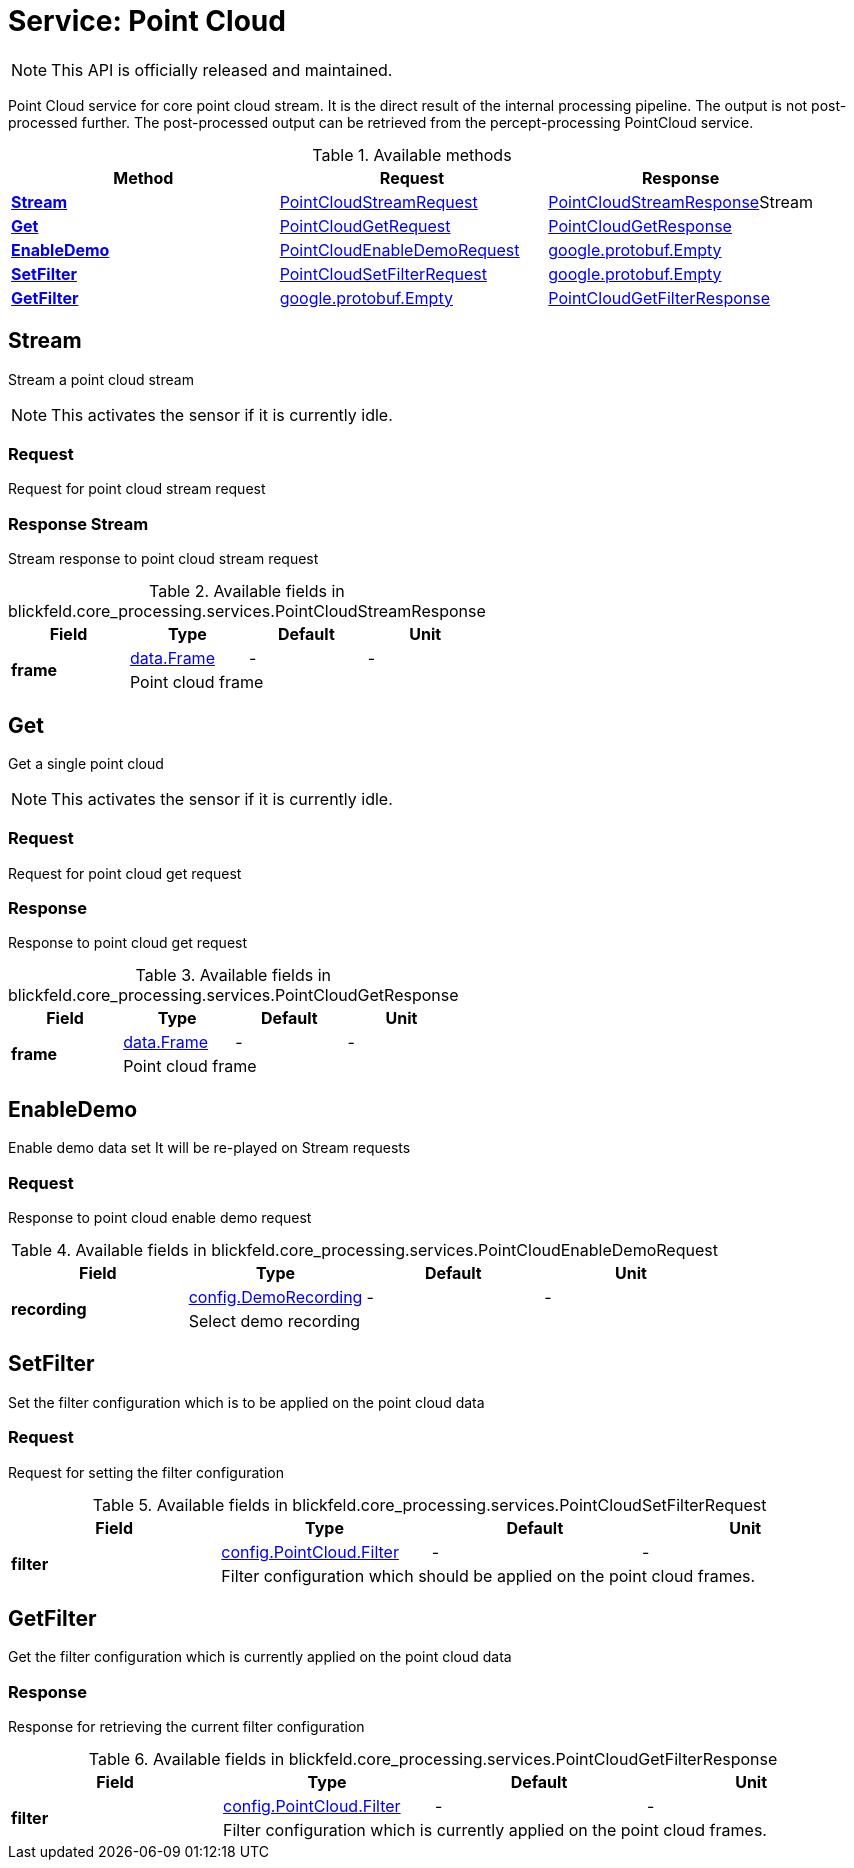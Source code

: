 = Service: Point Cloud

NOTE: This API is officially released and maintained.

Point Cloud service for core point cloud stream. 
It is the direct result of the internal processing pipeline. 
The output is not post-processed further. 
The post-processed output can be retrieved from the percept-processing PointCloud service.

.Available methods
|===
| Method | Request | Response

| *xref:#Stream[]* | xref:blickfeld/core_processing/services/point_cloud.adoc#_blickfeld_core_processing_services_PointCloudStreamRequest[PointCloudStreamRequest]| xref:blickfeld/core_processing/services/point_cloud.adoc#_blickfeld_core_processing_services_PointCloudStreamResponse[PointCloudStreamResponse]Stream 
| *xref:#Get[]* | xref:blickfeld/core_processing/services/point_cloud.adoc#_blickfeld_core_processing_services_PointCloudGetRequest[PointCloudGetRequest]| xref:blickfeld/core_processing/services/point_cloud.adoc#_blickfeld_core_processing_services_PointCloudGetResponse[PointCloudGetResponse]
| *xref:#EnableDemo[]* | xref:blickfeld/core_processing/services/point_cloud.adoc#_blickfeld_core_processing_services_PointCloudEnableDemoRequest[PointCloudEnableDemoRequest]| xref:#_google_protobuf_Empty[google.protobuf.Empty]
| *xref:#SetFilter[]* | xref:blickfeld/core_processing/services/point_cloud.adoc#_blickfeld_core_processing_services_PointCloudSetFilterRequest[PointCloudSetFilterRequest]| xref:#_google_protobuf_Empty[google.protobuf.Empty]
| *xref:#GetFilter[]* | xref:#_google_protobuf_Empty[google.protobuf.Empty]| xref:blickfeld/core_processing/services/point_cloud.adoc#_blickfeld_core_processing_services_PointCloudGetFilterResponse[PointCloudGetFilterResponse]
|===
[#Stream]
== Stream

Stream a point cloud stream 
 
NOTE: This activates the sensor if it is currently idle.

[#_blickfeld_core_processing_services_PointCloudStreamRequest]
=== Request

Request for point cloud stream request

[#_blickfeld_core_processing_services_PointCloudStreamResponse]
=== Response Stream

Stream response to point cloud stream request

.Available fields in blickfeld.core_processing.services.PointCloudStreamResponse
|===
| Field | Type | Default | Unit

.2+| *frame* | xref:blickfeld/core_processing/data/frame.adoc#_blickfeld_core_processing_data_Frame[data.Frame] | - | - 
3+| Point cloud frame

|===

[#Get]
== Get

Get a single point cloud 
 
NOTE: This activates the sensor if it is currently idle.

[#_blickfeld_core_processing_services_PointCloudGetRequest]
=== Request

Request for point cloud get request

[#_blickfeld_core_processing_services_PointCloudGetResponse]
=== Response

Response to point cloud get request

.Available fields in blickfeld.core_processing.services.PointCloudGetResponse
|===
| Field | Type | Default | Unit

.2+| *frame* | xref:blickfeld/core_processing/data/frame.adoc#_blickfeld_core_processing_data_Frame[data.Frame] | - | - 
3+| Point cloud frame

|===

[#EnableDemo]
== EnableDemo

Enable demo data set 
It will be re-played on Stream requests

[#_blickfeld_core_processing_services_PointCloudEnableDemoRequest]
=== Request

Response to point cloud enable demo request

.Available fields in blickfeld.core_processing.services.PointCloudEnableDemoRequest
|===
| Field | Type | Default | Unit

.2+| *recording* | xref:blickfeld/core_processing/config/demo_recording.adoc#_blickfeld_core_processing_config_DemoRecording[config.DemoRecording] | - | - 
3+| Select demo recording

|===

[#SetFilter]
== SetFilter

Set the filter configuration which is to be applied on the point cloud data

[#_blickfeld_core_processing_services_PointCloudSetFilterRequest]
=== Request

Request for setting the filter configuration

.Available fields in blickfeld.core_processing.services.PointCloudSetFilterRequest
|===
| Field | Type | Default | Unit

.2+| *filter* | xref:blickfeld/core_processing/config/point_cloud.adoc#_blickfeld_core_processing_config_PointCloud_Filter[config.PointCloud.Filter] | - | - 
3+| Filter configuration which should be applied on the point cloud frames.

|===

[#GetFilter]
== GetFilter

Get the filter configuration which is currently applied on the point cloud data

[#_blickfeld_core_processing_services_PointCloudGetFilterResponse]
=== Response

Response for retrieving the current filter configuration

.Available fields in blickfeld.core_processing.services.PointCloudGetFilterResponse
|===
| Field | Type | Default | Unit

.2+| *filter* | xref:blickfeld/core_processing/config/point_cloud.adoc#_blickfeld_core_processing_config_PointCloud_Filter[config.PointCloud.Filter] | - | - 
3+| Filter configuration which is currently applied on the point cloud frames.

|===

